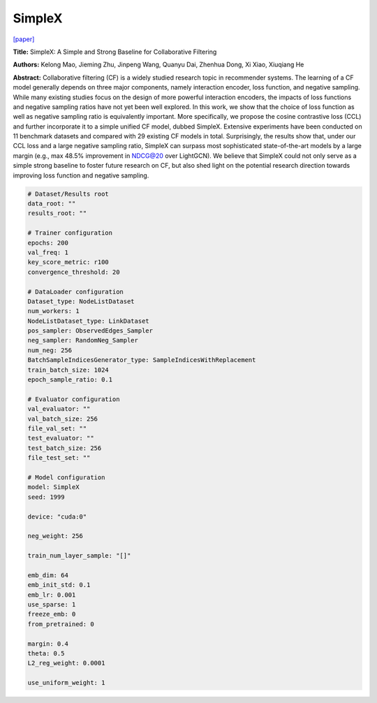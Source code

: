 SimpleX
===========

`\[paper\] <https://dl.acm.org/doi/10.1145/3459637.3482297>`_

**Title:** SimpleX: A Simple and Strong Baseline for Collaborative Filtering

**Authors:** Kelong Mao, Jieming Zhu, Jinpeng Wang, Quanyu Dai, Zhenhua Dong, Xi Xiao, Xiuqiang He

**Abstract:** Collaborative filtering (CF) is a widely studied research topic in recommender systems. The learning of a CF model generally depends on three major components, namely interaction encoder, loss function, and negative sampling. While many existing studies focus on the design of more powerful interaction encoders, the impacts of loss functions and negative sampling ratios have not yet been well explored. In this work, we show that the choice of loss function as well as negative sampling ratio is equivalently important. More specifically, we propose the cosine contrastive loss (CCL) and further incorporate it to a simple unified CF model, dubbed SimpleX. Extensive experiments have been conducted on 11 benchmark datasets and compared with 29 existing CF models in total. Surprisingly, the results show that, under our CCL loss and a large negative sampling ratio, SimpleX can surpass most sophisticated state-of-the-art models by a large margin (e.g., max 48.5% improvement in NDCG@20 over LightGCN). We believe that SimpleX could not only serve as a simple strong baseline to foster future research on CF, but also shed light on the potential research direction towards improving loss function and negative sampling.

.. code:: yaml

    # Dataset/Results root
    data_root: ""
    results_root: ""

    # Trainer configuration
    epochs: 200
    val_freq: 1
    key_score_metric: r100
    convergence_threshold: 20

    # DataLoader configuration
    Dataset_type: NodeListDataset
    num_workers: 1
    NodeListDataset_type: LinkDataset
    pos_sampler: ObservedEdges_Sampler
    neg_sampler: RandomNeg_Sampler
    num_neg: 256
    BatchSampleIndicesGenerator_type: SampleIndicesWithReplacement
    train_batch_size: 1024
    epoch_sample_ratio: 0.1

    # Evaluator configuration
    val_evaluator: ""
    val_batch_size: 256
    file_val_set: ""
    test_evaluator: ""
    test_batch_size: 256
    file_test_set: ""

    # Model configuration
    model: SimpleX
    seed: 1999

    device: "cuda:0"

    neg_weight: 256

    train_num_layer_sample: "[]"

    emb_dim: 64
    emb_init_std: 0.1
    emb_lr: 0.001
    use_sparse: 1
    freeze_emb: 0
    from_pretrained: 0

    margin: 0.4
    theta: 0.5
    L2_reg_weight: 0.0001

    use_uniform_weight: 1
